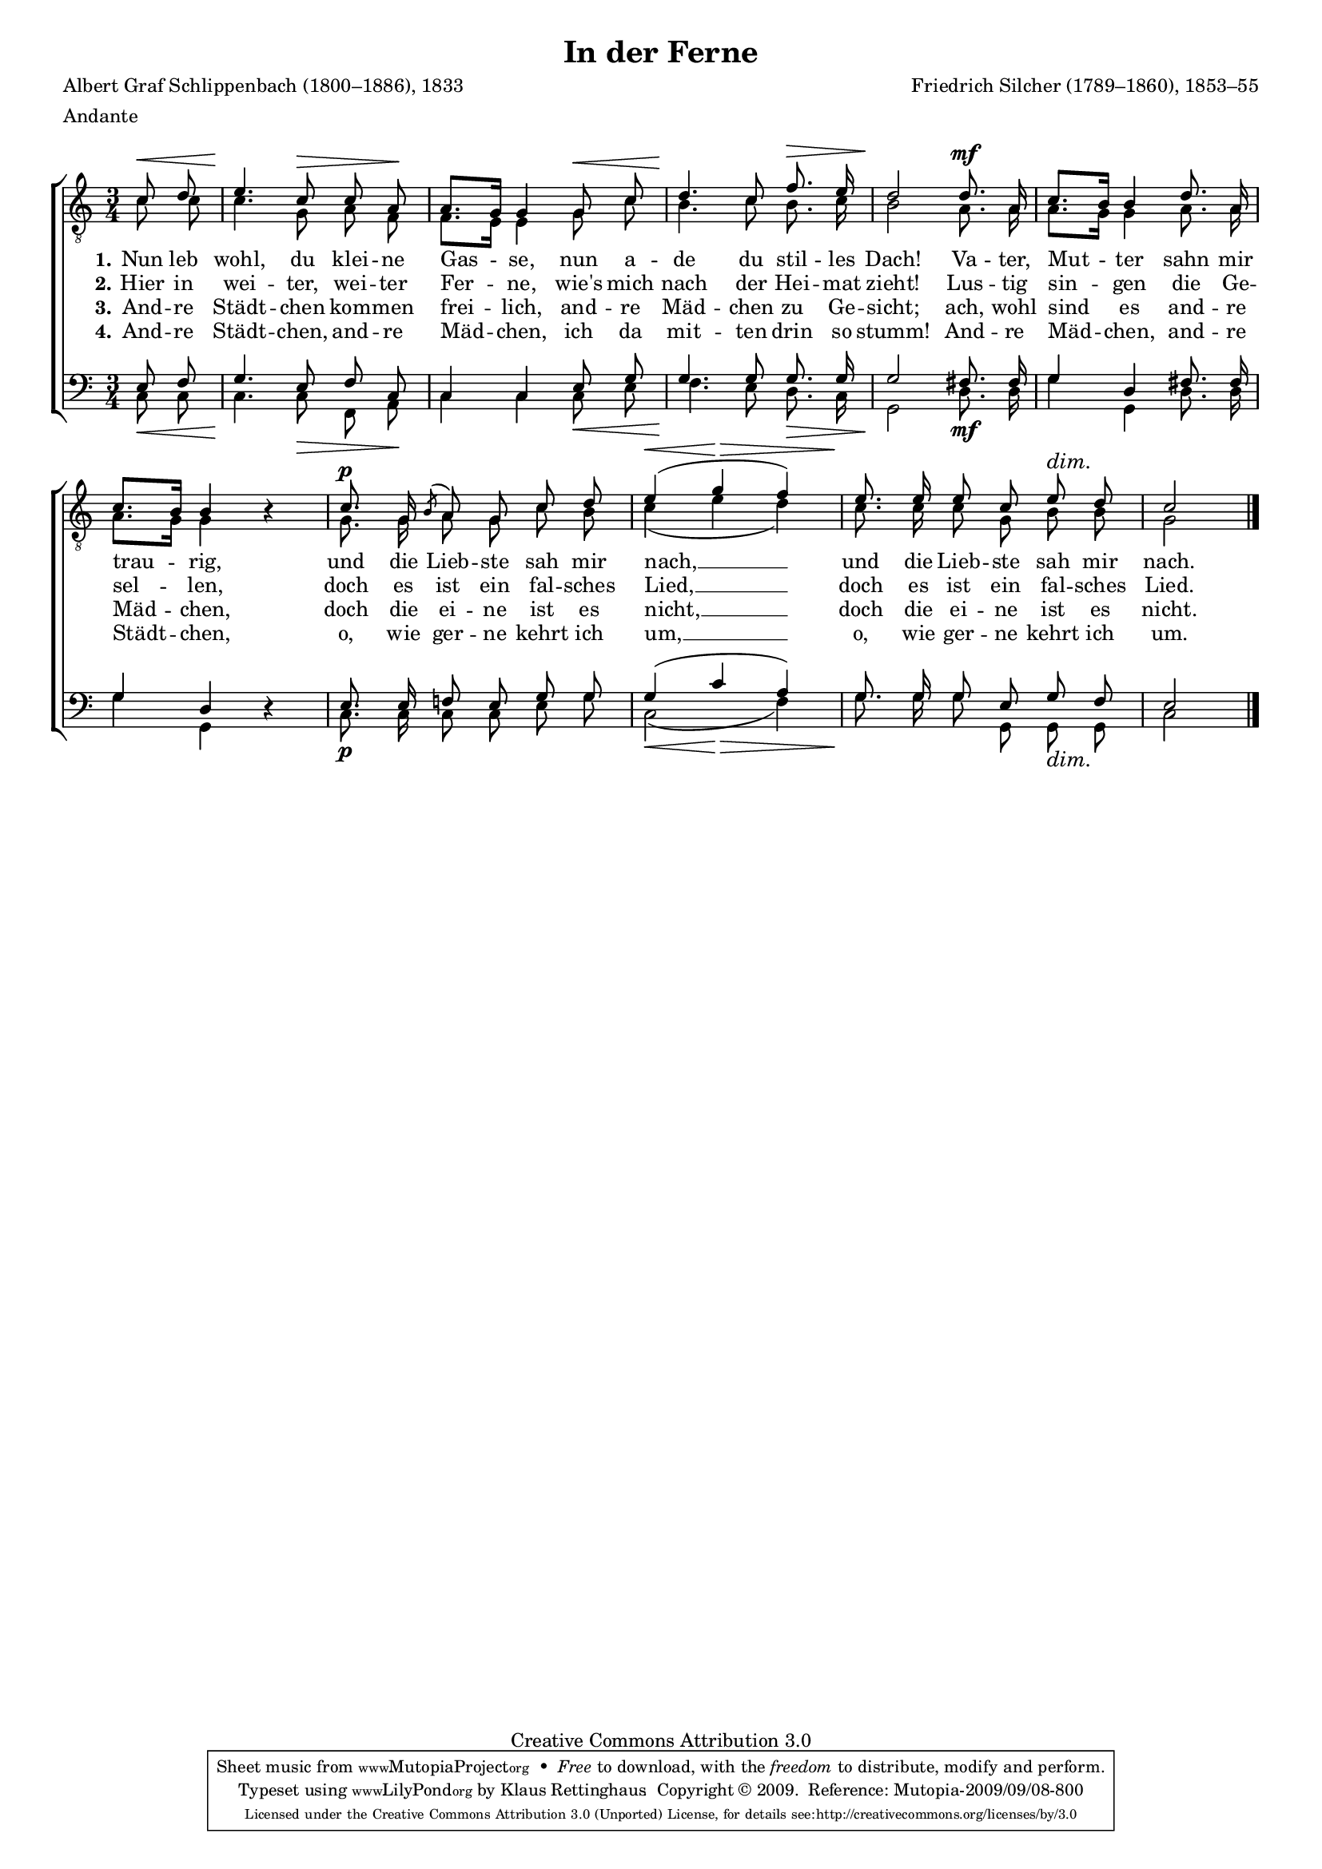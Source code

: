 #(set-global-staff-size 15.5) 
#(ly:set-option 'point-and-click #f) 

\version "2.12" 

global = { \key c \major \time 3/4 \tempo 4=66 } 

TAFerne = \relative c' { 
\partial 4 
a'8\< b cis4.\! a8\> a fis\! fis8.[ e16] e4 
e8\< a b4.\! a8 d8.\> cis16 b2\!
b8.\mf fis16 a8.[ gis16] gis4 
b8. fis16 a8.[ gis16] gis4 \oneVoice r \voiceOne 
a8.\p e16 \acciaccatura gis8 fis e a b cis4(\< e\> d) 
\dimTextDim 
cis8.\! cis16 cis8 a cis\> b a2\! 
\bar "|." 
} 

TBFerne = \relative c' { 
\partial 4 
c8 c c4. g8 a f f8.[ e16] e4 
g8 c b4. c8 b8. c16 b2 
a8. a16 a8.[ g16] g4 
a8. a16 a8.[ g16] g4 s 
g8. g16 a8 g c b c4( e d) 
c8. c16 c8 g b b g2 
\bar "|." 
} 

BAFerne = \relative c { 
\partial 4 
e8 f g4. e8 f c c4 c 
e8 g g4. g8 g8. g16 g2 
fis8. fis16 g4 d 
fis8. fis16 g4 d \oneVoice r \voiceOne 
e8. e16 f!8 e g g g4( c a) 
g8. g16 g8 e g f e2 
\bar "|." 
} 

BBFerne = \relative c { 
\partial 4 
c8\< c c4.\! c8\> f, a\! c4 c 
c8\< e f4.\! e8 d8.\> c16 g2\!
d'8.\mf d16 g4 g, 
d'8. d16 g4 g, s
c8.\p c16 c8 c e g <<c,2(\< {s4 s\>}>> f) 
\dimTextDim 
g8.\! g16 g8 g, g\> g c2\! 
\bar "|." 
} 


LFerneA = \lyricmode { 
\set stanza = "1." 
Nun leb wohl, du klei -- ne Gas -- se, 
nun a -- de du stil -- les Dach! 
Va -- ter, Mut -- ter sahn mir trau -- rig, 
und die Lieb -- ste sah mir nach, __ 
und die Lieb -- ste sah mir nach. 
} 

LFerneB = \lyricmode { 
\set stanza = "2." 
Hier in wei -- ter, wei -- ter Fer -- ne, 
wie's mich nach der Hei -- mat zieht! 
Lus -- tig sin -- gen die Ge -- sel -- len, 
doch es ist ein fal -- sches Lied, __ 
doch es ist ein fal -- sches Lied. 
} 

LFerneC = \lyricmode { 
\set stanza = "3." 
And -- re Städt -- chen kom -- men frei -- lich, 
and -- re Mäd -- chen zu Ge -- sicht; 
ach, wohl sind es and -- re Mäd -- chen, 
doch die ei -- ne ist es nicht, __ 
doch die ei -- ne ist es nicht. 
} 

LFerneD = \lyricmode { 
\set stanza = "4." 
And -- re Städt -- chen, and -- re Mäd -- chen, 
ich da mit -- ten drin so stumm! 
And -- re Mäd -- chen, and -- re Städt -- chen, 
o, wie ger -- ne kehrt ich um, __ 
o, wie ger -- ne kehrt ich um. 
} 

%--------------------

\header { 
kaisernumber = "222" 
comment = "" 
footnote = "" 
 
title = "In der Ferne" 
subtitle = "" 
composer = "Friedrich Silcher (1789–1860), 1853–55" 
opus = "" 
meter = \markup {Andante} 
arranger = "" 
poet = "Albert Graf Schlippenbach (1800–1886), 1833" 
 
mutopiatitle = "In der Ferne" 
mutopiacomposer = "SilcherF" 
mutopiapoet = "A. Schlippenbach (1800–1886)" 
mutopiaopus = "" 
mutopiainstrument = "Choir (TTBB)" 
date = "1850s" 
source = "Leipzig : C. F. Peters, 1907" 
style = "Romantic" 
copyright = "Creative Commons Attribution 3.0" 
maintainer = "Klaus Rettinghaus" 
lastupdated = "2009/August/1" 
 
 footer = "Mutopia-2009/09/08-800"
 tagline = \markup { \override #'(box-padding . 1.0) \override #'(baseline-skip . 2.7) \box \center-column { \small \line { Sheet music from \with-url #"http://www.MutopiaProject.org" \line { \teeny www. \hspace #-1.0 MutopiaProject \hspace #-1.0 \teeny .org \hspace #0.5 } • \hspace #0.5 \italic Free to download, with the \italic freedom to distribute, modify and perform. } \line { \small \line { Typeset using \with-url #"http://www.LilyPond.org" \line { \teeny www. \hspace #-1.0 LilyPond \hspace #-1.0 \teeny .org } by \maintainer \hspace #-1.0 . \hspace #0.5 Copyright © 2009. \hspace #0.5 Reference: \footer } } \line { \teeny \line { Licensed under the Creative Commons Attribution 3.0 (Unported) License, for details see: \hspace #-0.5 \with-url #"http://creativecommons.org/licenses/by/3.0" http://creativecommons.org/licenses/by/3.0 } } } }
} 

\score {
{
\context ChoirStaff 
	<< 
	\context Staff = TenorStaff 
	<< 
	#(set-accidental-style 'voice) 
	\set Staff.midiInstrument = "voice oohs" 
			\clef "G_8" 
			\context Voice = TenorA { \voiceOne 
				<< 
				\set hairpinToBarline = ##f 
				\autoBeamOff 
				\dynamicUp 
				\global \transpose a c \TAFerne 
				>> } 
			\context Voice = TenorB { \voiceTwo 
 				<< 
				\autoBeamOff 
				\dynamicDown 
				\global \TBFerne 
				>> } 
			>> 
	\context Lyrics = verseone 
	\context Lyrics = versetwo 
	\context Lyrics = versethree 
	\context Lyrics = versefour 
	\context Staff = BassStaff 
	<< 
	#(set-accidental-style 'voice) 
	\set Staff.midiInstrument = "voice oohs" 
			\clef "F" 
			\context Voice = BassA { \voiceOne 
				<< 
				\autoBeamOff 
				\dynamicUp 
				\global \BAFerne 
				>> } 
			\context Voice = BassB { \voiceTwo 
				<< 
				\set hairpinToBarline = ##f 
				\autoBeamOff 
				\dynamicDown 
				\global \BBFerne 
				>> } 
		>> 
	\context Lyrics = verseone \lyricsto TenorA \LFerneA 
	\context Lyrics = versetwo \lyricsto TenorA \LFerneB 
	\context Lyrics = versethree \lyricsto TenorA \LFerneC 
	\context Lyrics = versefour \lyricsto TenorA \LFerneD 
	>> 
}

\layout {
indent = 0.0\cm
\context {\Score 
\remove "Bar_number_engraver"
\override MetronomeMark #'transparent = ##t 
\override DynamicTextSpanner #'dash-period = #-1.0 
\override BreathingSign #'text = #(make-musicglyph-markup "scripts.rvarcomma") 
}
\context {\Staff 
\override VerticalAxisGroup #'minimum-Y-extent = #'(-1 . 1) 
}
}

\midi {
\context { \Voice 
\remove "Dynamic_performer" 
}
}

}
